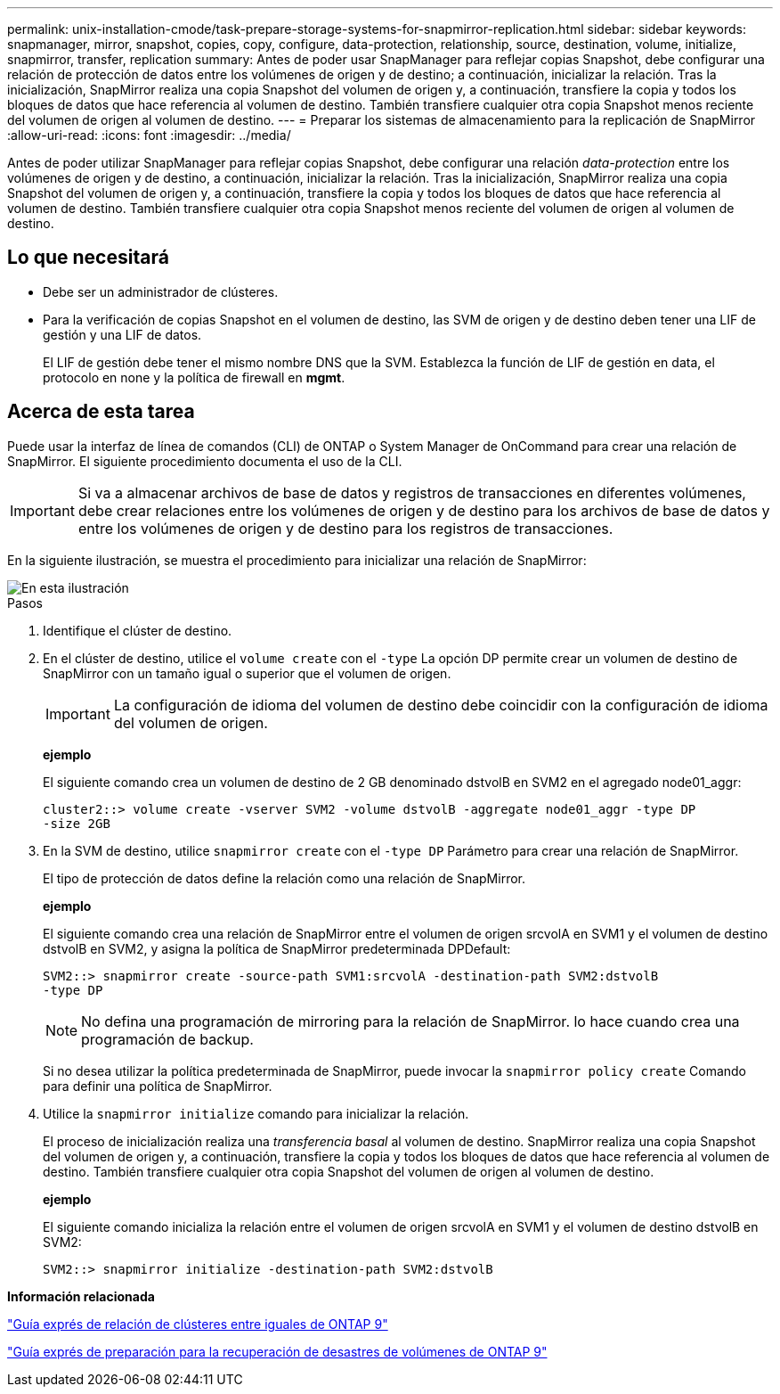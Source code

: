 ---
permalink: unix-installation-cmode/task-prepare-storage-systems-for-snapmirror-replication.html 
sidebar: sidebar 
keywords: snapmanager, mirror, snapshot, copies, copy, configure, data-protection, relationship, source, destination, volume, initialize, snapmirror, transfer, replication 
summary: Antes de poder usar SnapManager para reflejar copias Snapshot, debe configurar una relación de protección de datos entre los volúmenes de origen y de destino; a continuación, inicializar la relación. Tras la inicialización, SnapMirror realiza una copia Snapshot del volumen de origen y, a continuación, transfiere la copia y todos los bloques de datos que hace referencia al volumen de destino. También transfiere cualquier otra copia Snapshot menos reciente del volumen de origen al volumen de destino. 
---
= Preparar los sistemas de almacenamiento para la replicación de SnapMirror
:allow-uri-read: 
:icons: font
:imagesdir: ../media/


[role="lead"]
Antes de poder utilizar SnapManager para reflejar copias Snapshot, debe configurar una relación _data-protection_ entre los volúmenes de origen y de destino, a continuación, inicializar la relación. Tras la inicialización, SnapMirror realiza una copia Snapshot del volumen de origen y, a continuación, transfiere la copia y todos los bloques de datos que hace referencia al volumen de destino. También transfiere cualquier otra copia Snapshot menos reciente del volumen de origen al volumen de destino.



== Lo que necesitará

* Debe ser un administrador de clústeres.
* Para la verificación de copias Snapshot en el volumen de destino, las SVM de origen y de destino deben tener una LIF de gestión y una LIF de datos.
+
El LIF de gestión debe tener el mismo nombre DNS que la SVM. Establezca la función de LIF de gestión en data, el protocolo en none y la política de firewall en *mgmt*.





== Acerca de esta tarea

Puede usar la interfaz de línea de comandos (CLI) de ONTAP o System Manager de OnCommand para crear una relación de SnapMirror. El siguiente procedimiento documenta el uso de la CLI.


IMPORTANT: Si va a almacenar archivos de base de datos y registros de transacciones en diferentes volúmenes, debe crear relaciones entre los volúmenes de origen y de destino para los archivos de base de datos y entre los volúmenes de origen y de destino para los registros de transacciones.

En la siguiente ilustración, se muestra el procedimiento para inicializar una relación de SnapMirror:

image::../media/snapmirror_steps_clustered.gif[En esta ilustración, se muestra el procedimiento para inicializar una relación de SnapMirror: Identificar el clúster de destino,creating a destination volume,creating a SnapMirror relationship between the volumes]

.Pasos
. Identifique el clúster de destino.
. En el clúster de destino, utilice el `volume create` con el `-type` La opción DP permite crear un volumen de destino de SnapMirror con un tamaño igual o superior que el volumen de origen.
+

IMPORTANT: La configuración de idioma del volumen de destino debe coincidir con la configuración de idioma del volumen de origen.

+
*ejemplo*

+
El siguiente comando crea un volumen de destino de 2 GB denominado dstvolB en SVM2 en el agregado node01_aggr:

+
[listing]
----
cluster2::> volume create -vserver SVM2 -volume dstvolB -aggregate node01_aggr -type DP
-size 2GB
----
. En la SVM de destino, utilice `snapmirror create` con el `-type DP` Parámetro para crear una relación de SnapMirror.
+
El tipo de protección de datos define la relación como una relación de SnapMirror.

+
*ejemplo*

+
El siguiente comando crea una relación de SnapMirror entre el volumen de origen srcvolA en SVM1 y el volumen de destino dstvolB en SVM2, y asigna la política de SnapMirror predeterminada DPDefault:

+
[listing]
----
SVM2::> snapmirror create -source-path SVM1:srcvolA -destination-path SVM2:dstvolB
-type DP
----
+

NOTE: No defina una programación de mirroring para la relación de SnapMirror. lo hace cuando crea una programación de backup.

+
Si no desea utilizar la política predeterminada de SnapMirror, puede invocar la `snapmirror policy create` Comando para definir una política de SnapMirror.

. Utilice la `snapmirror initialize` comando para inicializar la relación.
+
El proceso de inicialización realiza una _transferencia basal_ al volumen de destino. SnapMirror realiza una copia Snapshot del volumen de origen y, a continuación, transfiere la copia y todos los bloques de datos que hace referencia al volumen de destino. También transfiere cualquier otra copia Snapshot del volumen de origen al volumen de destino.

+
*ejemplo*

+
El siguiente comando inicializa la relación entre el volumen de origen srcvolA en SVM1 y el volumen de destino dstvolB en SVM2:

+
[listing]
----
SVM2::> snapmirror initialize -destination-path SVM2:dstvolB
----


*Información relacionada*

http://docs.netapp.com/ontap-9/topic/com.netapp.doc.exp-clus-peer/home.html["Guía exprés de relación de clústeres entre iguales de ONTAP 9"^]

http://docs.netapp.com/ontap-9/topic/com.netapp.doc.exp-sm-ic-cg/home.html["Guía exprés de preparación para la recuperación de desastres de volúmenes de ONTAP 9"^]
